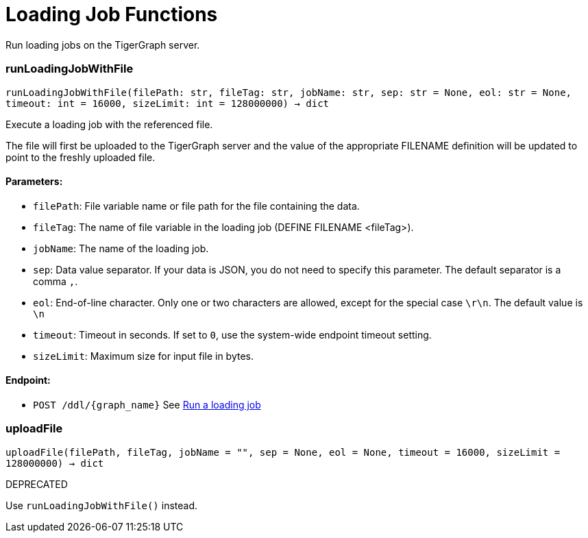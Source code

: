 = Loading Job Functions

Run loading jobs on the TigerGraph server.

=== runLoadingJobWithFile
`runLoadingJobWithFile(filePath: str, fileTag: str, jobName: str, sep: str = None, eol: str = None, timeout: int = 16000, sizeLimit: int = 128000000) -> dict`

Execute a loading job with the referenced file.

The file will first be uploaded to the TigerGraph server and the value of the appropriate
FILENAME definition will be updated to point to the freshly uploaded file.

[discrete]
==== **Parameters:**
* `filePath`: File variable name or file path for the file containing the data.
* `fileTag`: The name of file variable in the loading job (DEFINE FILENAME <fileTag>).
* `jobName`: The name of the loading job.
* `sep`: Data value separator. If your data is JSON, you do not need to specify this
parameter. The default separator is a comma `,`.
* `eol`: End-of-line character. Only one or two characters are allowed, except for the
special case `\r\n`. The default value is `\n`
* `timeout`: Timeout in seconds. If set to `0`, use the system-wide endpoint timeout setting.
* `sizeLimit`: Maximum size for input file in bytes.

[discrete]
==== **Endpoint:**
- `POST /ddl/{graph_name}`
See xref:tigergraph-server:API:built-in-endpoints.adoc#_run_a_loading_job[Run a loading job]


=== uploadFile
`uploadFile(filePath, fileTag, jobName = "", sep = None, eol = None, timeout = 16000, sizeLimit = 128000000) -> dict`

DEPRECATED

Use `runLoadingJobWithFile()` instead.



